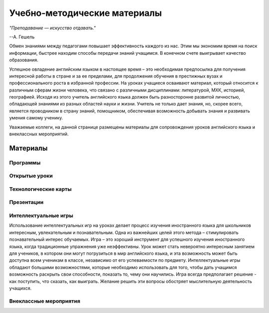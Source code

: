 Учебно-методические материалы
******************************
*"Преподавание — искусство отдавать."*

--А. Гешель

Обмен знаниями между педагогами повышает эффективность каждого из нас.
Этим мы экономим время на поиск информации, быстрее находим способы передачи знаний учащимся. В конечном счете выигрывает качество образования.

Успешное овладение английским языком в настоящее время – это необходимая предпосылка для получения интересной работы 
в стране и за ее пределами, для продолжения обучения в престижных вузах и профессионального роста в избранной профессии.
На уроках учащиеся осваивают материал, который относится к различным сферам жизни человека, что связано с различными дисциплинами:
литературой, МХК, историей, географией. Исходя из этого учитель английского языка должен быть разносторонне развитой личностью, 
обладающей знаниями из разных областей науки и жизни. Учитель не только дает знания, но, скорее всего, является проводником в страну знаний,
помощником, обеспечивая возможность добывать знания и развивать умения самому ученику.

Уважаемые коллеги, на данной странице размещены материалы для сопровождения уроков английского языка и внеклассных мероприятий.

Материалы
~~~~~~~~~

Программы
''''''''''

Открытые уроки
''''''''''''''''

Технологические карты
''''''''''''''''''''''

Презентации
''''''''''''

Интеллектуальные игры
''''''''''''''''''''''
Использование интеллектуальных игр на уроках делает процесс изучения иностранного языка для школьников интересным, 
увлекательным и познавательным. Одна из важнейших целей этого метода – стимулировать познавательный интерес обучаемых. 
Игра – это хороший инструмент для успешного изучения иностранного языка, когда традиционные упражнения уже неэффективны. 
Урок может стать невероятно интересным занятием для учеников, в котором они могут погрузиться в мир английского языка, 
и эта возможность может быть доступна всем ученикам в классе, независимо от его успеваемости по предмету. Интеллектуальные 
игры обладают большими возможностями, которые необходимо использовать для того, чтобы дать учащимся возможность раскрыть 
свои способности, показать  то, чему они научились. Игра всегда предполагает решение -  как поступить, что сказать, как выиграть.  
Желание решить эти вопросы обостряет мыслительную деятельность учащихся.

Внеклассные мероприятия
''''''''''''''''''''''''









